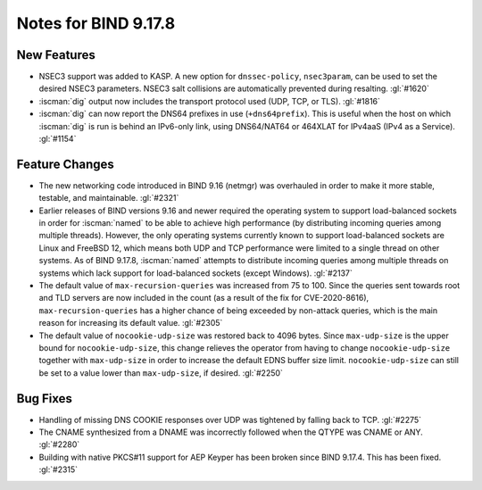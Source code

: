 .. Copyright (C) Internet Systems Consortium, Inc. ("ISC")
..
.. SPDX-License-Identifier: MPL-2.0
..
.. This Source Code Form is subject to the terms of the Mozilla Public
.. License, v. 2.0.  If a copy of the MPL was not distributed with this
.. file, you can obtain one at https://mozilla.org/MPL/2.0/.
..
.. See the COPYRIGHT file distributed with this work for additional
.. information regarding copyright ownership.

Notes for BIND 9.17.8
---------------------

New Features
~~~~~~~~~~~~

- NSEC3 support was added to KASP. A new option for ``dnssec-policy``,
  ``nsec3param``, can be used to set the desired NSEC3 parameters.
  NSEC3 salt collisions are automatically prevented during resalting.
  :gl:`#1620`

- :iscman:`dig` output now includes the transport protocol used (UDP, TCP, or
  TLS). :gl:`#1816`

- :iscman:`dig` can now report the DNS64 prefixes in use (``+dns64prefix``).
  This is useful when the host on which :iscman:`dig` is run is behind an
  IPv6-only link, using DNS64/NAT64 or 464XLAT for IPv4aaS (IPv4 as a
  Service). :gl:`#1154`

Feature Changes
~~~~~~~~~~~~~~~

- The new networking code introduced in BIND 9.16 (netmgr) was
  overhauled in order to make it more stable, testable, and
  maintainable. :gl:`#2321`

- Earlier releases of BIND versions 9.16 and newer required the
  operating system to support load-balanced sockets in order for
  :iscman:`named` to be able to achieve high performance (by distributing
  incoming queries among multiple threads). However, the only operating
  systems currently known to support load-balanced sockets are Linux and
  FreeBSD 12, which means both UDP and TCP performance were limited to a
  single thread on other systems. As of BIND 9.17.8, :iscman:`named` attempts
  to distribute incoming queries among multiple threads on systems which
  lack support for load-balanced sockets (except Windows). :gl:`#2137`

- The default value of ``max-recursion-queries`` was increased from 75
  to 100. Since the queries sent towards root and TLD servers are now
  included in the count (as a result of the fix for CVE-2020-8616),
  ``max-recursion-queries`` has a higher chance of being exceeded by
  non-attack queries, which is the main reason for increasing its
  default value. :gl:`#2305`

- The default value of ``nocookie-udp-size`` was restored back to 4096
  bytes. Since ``max-udp-size`` is the upper bound for
  ``nocookie-udp-size``, this change relieves the operator from having
  to change ``nocookie-udp-size`` together with ``max-udp-size`` in
  order to increase the default EDNS buffer size limit.
  ``nocookie-udp-size`` can still be set to a value lower than
  ``max-udp-size``, if desired. :gl:`#2250`

Bug Fixes
~~~~~~~~~

- Handling of missing DNS COOKIE responses over UDP was tightened by
  falling back to TCP. :gl:`#2275`

- The CNAME synthesized from a DNAME was incorrectly followed when the
  QTYPE was CNAME or ANY. :gl:`#2280`

- Building with native PKCS#11 support for AEP Keyper has been broken
  since BIND 9.17.4. This has been fixed. :gl:`#2315`
